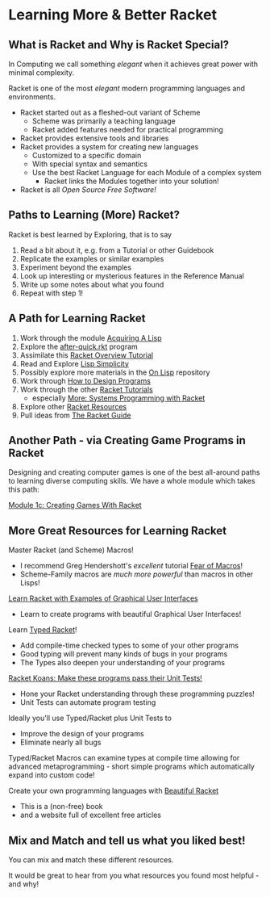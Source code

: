 * Learning More & Better Racket

** What is Racket and Why is Racket Special?

In Computing we call something /elegant/ when it achieves great power with
minimal complexity.

Racket is one of the most /elegant/ modern programming languages and
environments.

- Racket started out as a fleshed-out variant of Scheme
      - Scheme was primarily a teaching language
      - Racket added features needed for practical programming
- Racket provides extensive tools and libraries
- Racket provides a system for creating new languages
      - Customized to a specific domain
      - With special syntax and semantics
      - Use the best Racket Language for each Module of a complex system
            - Racket links the Modules together into your solution!
- Racket is all /Open Source Free Software!/

** Paths to Learning (More) Racket?

Racket is best learned by Exploring, that is to say
1. Read a bit about it, e.g. from a Tutorial or other Guidebook
2. Replicate the examples or similar examples
3. Experiment beyond the examples
4. Look up interesting or mysterious features in the Reference Manual
5. Write up some notes about what you found
6. Repeat with step 1!

** A Path for Learning Racket

1. Work through the module [[file:~/Gits/Computing-Magic/Modules/Module-1][Acquiring A Lisp]]
2. Explore the [[file:Tutorial-1-Pictures/after-quick.rkt][after-quick.rkt]] program
3. Assimilate this [[https://learnxinyminutes.com/docs/racket][Racket Overview Tutorial]]
4. Read and Explore [[https://github.com/GregDavidson/on-lisp/blob/main/lisp-simplicity.org][Lisp Simplicity]]
5. Possibly explore more materials in the [[https://github.com/GregDavidson/on-lisp#readme][On Lisp]] repository
6. Work through [[http://www.htdp.org/][How to Design Programs]]
7. Work through the other [[https://docs.racket-lang.org][Racket Tutorials]]
       - especially [[https://docs.racket-lang.org/more/index.html][More: Systems Programming with Racket]]
8. Explore other [[https://docs.racket-lang.org/index.html][Racket Resources]]
9. Pull ideas from [[https://docs.racket-lang.org/guide/index.html][The Racket Guide]]

** Another Path - via Creating Game Programs in Racket

Designing and creating computer games is one of the best all-around paths to learning
diverse computing skills.  We have a whole module which takes this path:

[[file:~/Gits/Computing-Magic/Modules/Module-1c/README.org][Module 1c: Creating Games With Racket]]

** More Great Resources for Learning Racket

Master Racket (and Scheme) Macros!
- I recommend Greg Hendershott's /excellent/ tutorial [[https://www.greghendershott.com/fear-of-macros][Fear of Macros]]!
- Scheme-Family macros are /much more powerful/ than macros in other Lisps!

[[https://dev.to/goober99/learn-racket-by-example-gui-programming-3epm][Learn Racket with Examples of Graphical User Interfaces]]
- Learn to create programs with beautiful Graphical User Interfaces!

Learn [[https://web.mit.edu/racket_v612/amd64_ubuntu1404/racket/doc/ts-guide/][Typed Racket]]!
- Add compile-time checked types to some of your other programs
- Good typing will prevent many kinds of bugs in your programs
- The Types also deepen your understanding of your programs

[[https://github.com/zyrolasting/racket-koans/tree/master#readme][Racket Koans: Make these programs pass their Unit Tests!]]
- Hone your Racket understanding through these programming puzzles!
- Unit Tests can automate program testing

Ideally you'll use Typed/Racket plus Unit Tests to
- Improve the design of your programs
- Eliminate nearly all bugs

Typed/Racket Macros can examine types at compile time allowing for advanced
metaprogramming - short simple programs which automatically expand into custom
code!

Create your own programming languages with [[https://beautifulracket.com/][Beautiful Racket]]
- This is a (non-free) book
- and a website full of excellent free articles

** Mix and Match and tell us what you liked best!

You can mix and match these different resources.

It would be great to hear from you what resources you found most helpful - and
why!
